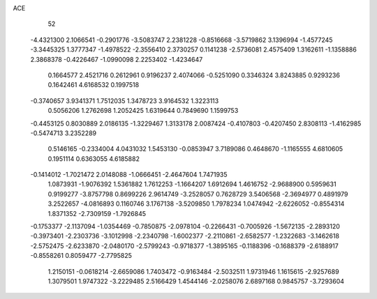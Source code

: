 ACE 
   52
  -4.4321300   2.1066541  -0.2901776  -3.5083747   2.2381228  -0.8516668
  -3.5719862   3.1396994  -1.4577245  -3.3445325   1.3777347  -1.4978522
  -2.3556410   2.3730257   0.1141238  -2.5736081   2.4575409   1.3162611
  -1.1358886   2.3868378  -0.4226467  -1.0990098   2.2253402  -1.4234647
   0.1664577   2.4521716   0.2612961   0.9196237   2.4074066  -0.5251090
   0.3346324   3.8243885   0.9293236   0.1642461   4.6168532   0.1997518
  -0.3740657   3.9341371   1.7512035   1.3478723   3.9164532   1.3223113
   0.5056206   1.2762698   1.2052425   1.6319644   0.7849690   1.1599753
  -0.4453125   0.8030889   2.0186135  -1.3229467   1.3133178   2.0087424
  -0.4107803  -0.4207450   2.8308113  -1.4162985  -0.5474713   3.2352289
   0.5146165  -0.2334004   4.0431032   1.5453130  -0.0853947   3.7189086
   0.4648670  -1.1165555   4.6810605   0.1951114   0.6363055   4.6185882
  -0.1414012  -1.7021472   2.0148088  -1.0666451  -2.4647604   1.7471935
   1.0873931  -1.9076392   1.5361882   1.7612253  -1.1664207   1.6912694
   1.4616752  -2.9688900   0.5959631   0.9199277  -3.8757798   0.8699226
   2.9614749  -3.2528057   0.7628729   3.5406568  -2.3694977   0.4891979
   3.2522657  -4.0816893   0.1160746   3.1767138  -3.5209850   1.7978234
   1.0474942  -2.6226052  -0.8554314   1.8371352  -2.7309159  -1.7926845
  -0.1753377  -2.1137094  -1.0354469  -0.7850875  -2.0978104  -0.2266431
  -0.7005926  -1.5672135  -2.2893120  -0.3973401  -2.2303736  -3.1012998
  -2.2340798  -1.6002377  -2.2110861  -2.6582577  -1.2322683  -3.1462618
  -2.5752475  -2.6233870  -2.0480170  -2.5799243  -0.9718377  -1.3895165
  -0.1188396  -0.1688379  -2.6188917  -0.8558261   0.8059477  -2.7795825
   1.2150151  -0.0618214  -2.6659086   1.7403472  -0.9163484  -2.5032511
   1.9731946   1.1615615  -2.9257689   1.3079501   1.9747322  -3.2229485
   2.5166429   1.4544146  -2.0258076   2.6897168   0.9845757  -3.7293604

